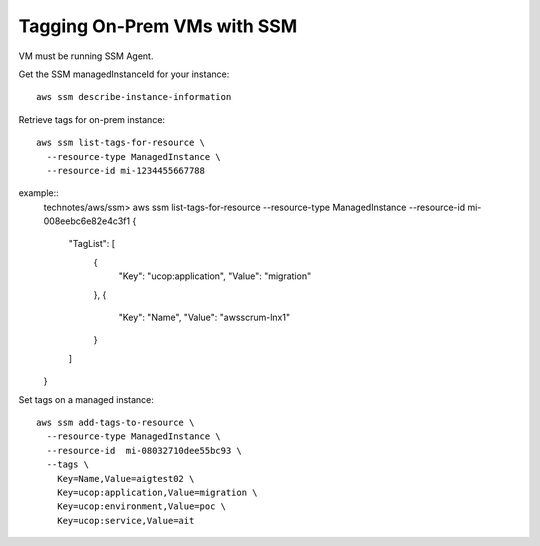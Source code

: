 Tagging On-Prem VMs with SSM
============================

VM must be running SSM Agent.

Get the SSM managedInstanceId for your instance::

  aws ssm describe-instance-information

Retrieve tags for on-prem instance::

  aws ssm list-tags-for-resource \
    --resource-type ManagedInstance \
    --resource-id mi-1234455667788

example::
  technotes/aws/ssm> aws ssm list-tags-for-resource --resource-type ManagedInstance --resource-id mi-008eebc6e82e4c3f1
  {
      "TagList": [
          {
              "Key": "ucop:application",
              "Value": "migration"
          },
          {
              "Key": "Name",
              "Value": "awsscrum-lnx1"
          }
      ]
  }


Set tags on a managed instance::

  aws ssm add-tags-to-resource \
    --resource-type ManagedInstance \
    --resource-id  mi-08032710dee55bc93 \
    --tags \
      Key=Name,Value=aigtest02 \
      Key=ucop:application,Value=migration \
      Key=ucop:environment,Value=poc \
      Key=ucop:service,Value=ait
